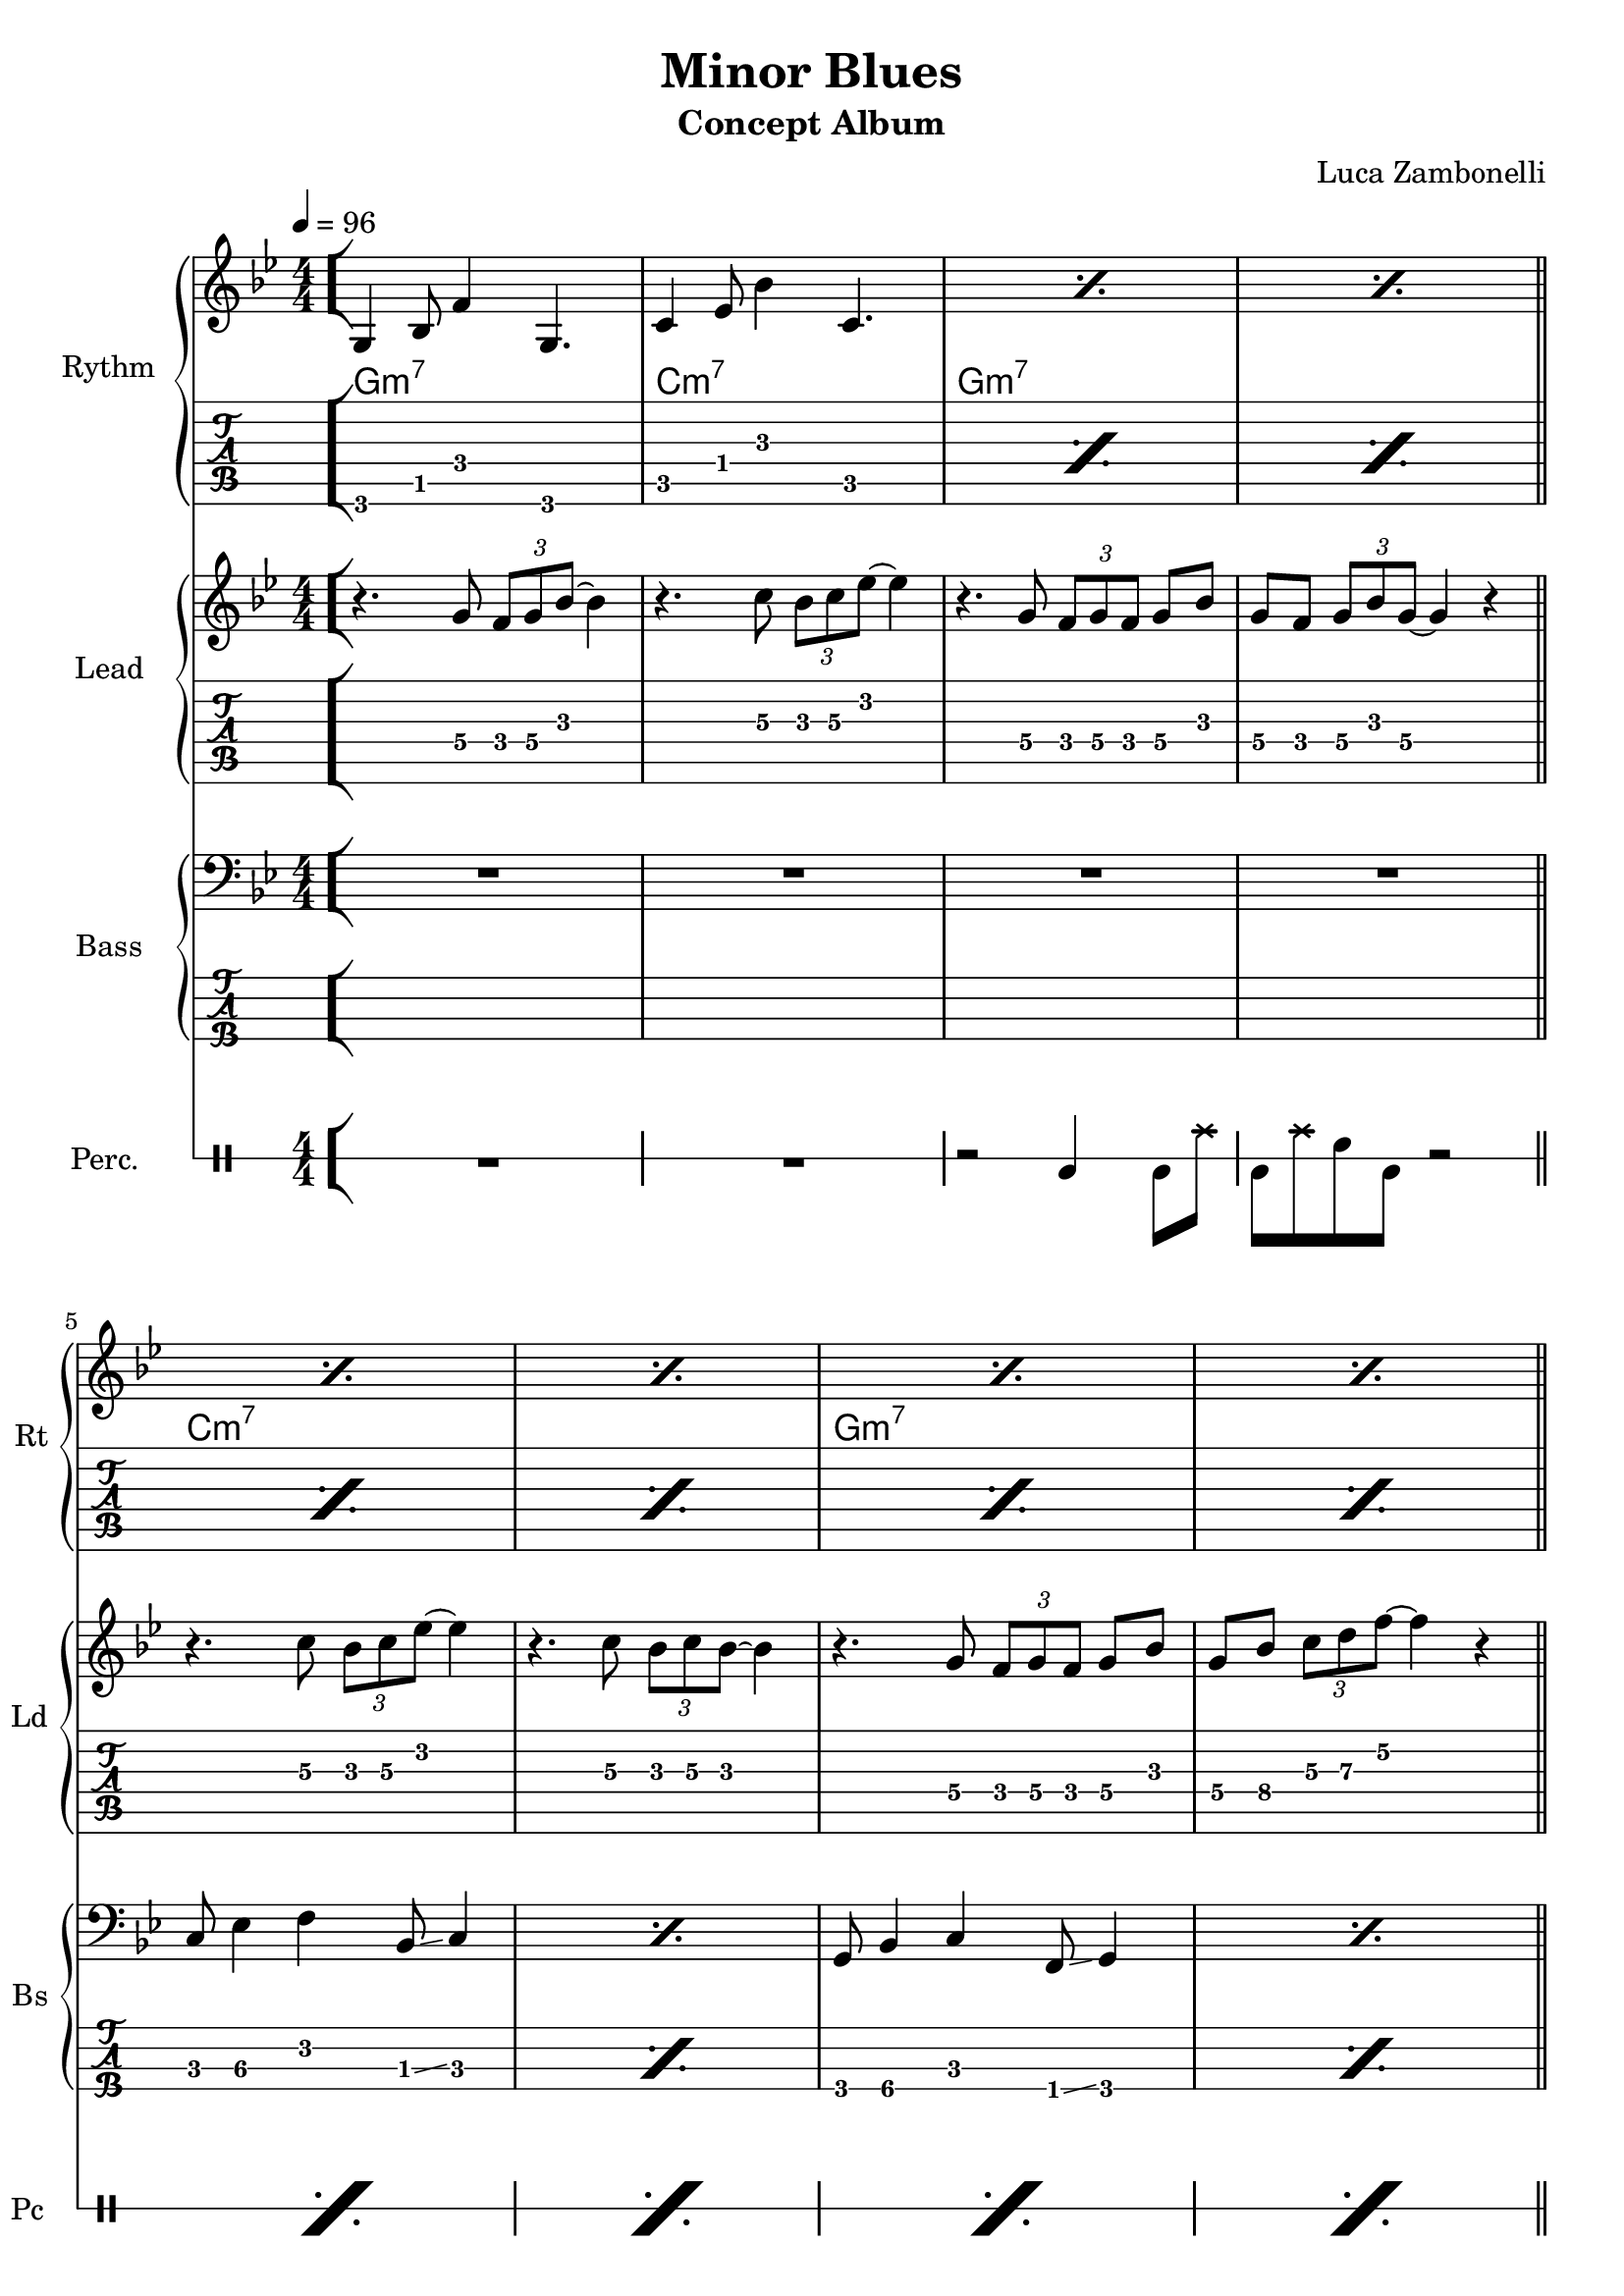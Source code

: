 \version "2.22.1"

song = "Minor Blues"
album = "Concept Album"
author = "Luca Zambonelli"
execute = 96

% bar definition
\defineBarLine "[" #'("|" "[" "")
\defineBarLine "]" #'("]" "" "")

% symbol definition
makePercent = #(
  define-music-function
  (note)
  (ly:music?)
  (make-music 'PercentEvent 'length (ly:music-length note))
)

% percussions definition
drumPitchNames.cal = #'cal
drumPitchNames.cah = #'cah
drumPitchNames.mcs = #'mcs
drumPitchNames.trc = #'trc
drumPitchNames.tro = #'tro
#(define cajon-style
  '(
    (cal  default  #f          -1)
    (cah  default  #f           1)   
    (mcs  cross    #f           0)
    (trc  cross    "halfopen"   2)
    (tro  cross    #f           2)
  )
)
midiDrumPitches.cal = c,
midiDrumPitches.cah = d,
midiDrumPitches.mcs = gis,
midiDrumPitches.trc = gis''
midiDrumPitches.tro = a''


% rythm section
scoreRythm = {
  \bar "[" g4\6 bes8\5 f'4\4 g,4.\6 | c4\5 ees8\4 bes'4\3 c,4.\5 |
  \makePercent s1 | \makePercent s1 \bar"||" \break
  \makePercent s1 | \makePercent s1 |
  \makePercent s1 | \makePercent s1 | \bar"||" \break
  r8 << a4\6 ees'\5 a\4 >> << cis4\4 g\5 cis,\6 >>
    << ees4\6 bes'\5 ees\4 >> <<d8\4~ a\5~ d,\6~ >> |
  << d8\6 a'\5 d\4 >> << c4\4 g\5 c,\6 >>
    << a8\6~ ees'\5~ a\4~ >> << a2\4 ees\5 a,\6 >> |
  r8 << g4\6 d'\5 g\4 >> << bes4\4 f\5 bes,\6 >>
    << d4\6 a'\5 d\4 >> << bes8\4~ f\5~ bes,\6~ >> |
  << bes8\6 f'\5 bes\4 >> << g4\4 d\5 g,\6 >>
    << f8\6~ c'\5~ f\4~ >> << f2\4 c\5 f,\6 >> \bar"]"
  << g1\6 c\5 e\4 \fermata >> \bar "|."
}
chordsRythm = {
  \set chordChanges = ##t
  \chordmode {
    g1:m7 | c:m7 | g:m7 | g:m7 |
    c:m7 | c:m7 | g:m7 | g:m7 |
    a:7.5- | d:m7 | g:m7 | g:m7 |
    c
  }
}
midiRythm = {
  g4\sustainOn\mf \tuplet 3/2 { bes4 f'8~ }
    \tuplet 3/2 { f4 g,8~ } \tuplet 3/2 { g4~ g16 r\sustainOff } |
  c4\sustainOn \tuplet 3/2 { ees4 bes'8~ }
    \tuplet 3/2 { bes4 c,8~ } \tuplet 3/2 { c4~ c16 r\sustainOff } |
  g4\sustainOn \tuplet 3/2 { bes4 f'8~ }
    \tuplet 3/2 { f4 g,8~ } \tuplet 3/2 { g4~ g16 r\sustainOff } |
  g4\sustainOn \tuplet 3/2 { bes4 f'8~ }
    \tuplet 3/2 { f4 g,8~ } \tuplet 3/2 { g4~ g16 r\sustainOff } |
  c4\sustainOn \tuplet 3/2 { ees4 bes'8~ }
    \tuplet 3/2 { bes4 c,8~ } \tuplet 3/2 { c4~ c16 r\sustainOff } |
  c4\sustainOn \tuplet 3/2 { ees4 bes'8~ }
    \tuplet 3/2 { bes4 c,8~ } \tuplet 3/2 { c4~ c16 r\sustainOff } |
  g4\sustainOn \tuplet 3/2 { bes4 f'8~ }
    \tuplet 3/2 { f4 g,8~ } \tuplet 3/2 { g4~ g16 r\sustainOff } |
  g4\sustainOn \tuplet 3/2 { bes4 f'8~ }
    \tuplet 3/2 { f4 g,8~ } \tuplet 3/2 { g4~ g16 r\sustainOff } |
  \tuplet 3/2 { r4 << a8~ ees'~ a~ >> }
    \tuplet 3/2 { << a4 ees a, >> << cis8~ g'~ cis~ >> }
    \tuplet 3/2 { << cis4 g cis, >> << ees8~ bes'~ ees~ >> }
    \tuplet 3/2 { << ees4 bes ees, >> << d8~ a'~ d~ >> } |
  \tuplet 3/2 { << d4 a d, >>  << c8~ g'~ c~ >> }
    \tuplet 3/2 { << c4 g c, >>  << a8~ ees'~ a~ >> }
    << a2 ees a, >> |
  \tuplet 3/2 { r4 << g8~ d'~ g~ >> }
    \tuplet 3/2 { << g4 d g, >> << bes8~ f'~ bes~ >> } 
    \tuplet 3/2 { << bes4 f bes, >> << d8~ a'~ d~ >> }
    \tuplet 3/2 { << d4 a d, >> << bes8~ f'~ bes~ >> } |
  \tuplet 3/2 { << bes4 f bes, >> << g8~ d'~ g~ >> }
    \tuplet 3/2 { << g4 d g, >> << f8~ c'~ f~ >> }
    << f2 c f, >> |
  g4\sustainOn \tuplet 3/2 { bes4 f'8~ }
    \tuplet 3/2 { f4 g,8~ } \tuplet 3/2 { g4~ g16 r\sustainOff } |
  c4\sustainOn \tuplet 3/2 { ees4 bes'8~ }
    \tuplet 3/2 { bes4 c,8~ } \tuplet 3/2 { c4~ c16 r\sustainOff } |
  g4\sustainOn \tuplet 3/2 { bes4 f'8~ }
    \tuplet 3/2 { f4 g,8~ } \tuplet 3/2 { g4~ g16 r\sustainOff } |
  g4\sustainOn \tuplet 3/2 { bes4 f'8~ }
    \tuplet 3/2 { f4 g,8~ } \tuplet 3/2 { g4~ g16 r\sustainOff } |
  c4\sustainOn \tuplet 3/2 { ees4 bes'8~ }
    \tuplet 3/2 { bes4 c,8~ } \tuplet 3/2 { c4~ c16 r\sustainOff } |
  c4\sustainOn \tuplet 3/2 { ees4 bes'8~ }
    \tuplet 3/2 { bes4 c,8~ } \tuplet 3/2 { c4~ c16 r\sustainOff } |
  g4\sustainOn \tuplet 3/2 { bes4 f'8~ }
    \tuplet 3/2 { f4 g,8~ } \tuplet 3/2 { g4~ g16 r\sustainOff } |
  g4\sustainOn \tuplet 3/2 { bes4 f'8~ }
    \tuplet 3/2 { f4 g,8~ } \tuplet 3/2 { g4~ g16 r\sustainOff } |
  \tuplet 3/2 { r4 << a8~ ees'~ a~ >> }
    \tuplet 3/2 { << a4 ees a, >> << cis8~ g'~ cis~ >> }
    \tuplet 3/2 { << cis4 g cis, >> << ees8~ bes'~ ees~ >> }
    \tuplet 3/2 { << ees4 bes ees, >> << d8~ a'~ d~ >> } |
  \tuplet 3/2 { << d4 a d, >>  << c8~ g'~ c~ >> }
    \tuplet 3/2 { << c4 g c, >>  << a8~ ees'~ a~ >> }
    << a2 ees a, >> |
  \tuplet 3/2 { r4 << g8~ d'~ g~ >> }
    \tuplet 3/2 { << g4 d g, >> << bes8~ f'~ bes~ >> } 
    \tuplet 3/2 { << bes4 f bes, >> << d8~ a'~ d~ >> }
    \tuplet 3/2 { << d4 a d, >> << bes8~ f'~ bes~ >> } |
  \tuplet 3/2 { << bes4 f bes, >> << g8~ d'~ g~ >> }
    \tuplet 3/2 { << g4 d g, >> << f8~ c'~ f~ >> }
    << f2 c f, >> |
  << g1 c e >> |
}


% theme section
scoreTheme = {
  r4. g8\4 \tuplet 3/2 { f\4 g\4 bes\3~ } bes4\3 |
  r4. c8\3 \tuplet 3/2 { bes\3 c\3 ees\2~ } ees4\2 |
  r4. g,8\4 \tuplet 3/2 { f\4 g\4 f\4 } g\4 bes\3 |
  g\4 f\4 \tuplet 3/2 { g\4 bes\3 g\4~ } g4\4 r |
  r4. c8\3 \tuplet 3/2 { bes\3 c\3 ees\2~ } ees4\2 |
  r4. c8\3 \tuplet 3/2 { bes\3 c\3 bes\3~ } bes4\3 |
  r4. g8\4 \tuplet 3/2 { f\4 g\4 f\4 } g\4 bes\3 |
  g\4 bes\4 \tuplet 3/2 { c\3 d\3 f\2~ } f4\2 r |
  cis\3 \tuplet 3/2 { a8\4 g\4 a\4~ } a4\4 cis8\3 d\3~ |
  d4\3 \tuplet 3/2 { c8\3 a\4 c\3~ } c4\3 a8\4 g\4~ |
  g4\4 \tuplet 3/2 { f8\4 g\4 bes\3~ } bes4\3 g8\4 f\4~ |
  f1\4 |
  R1 | 
}
midiTheme = {
  R1 | R1 | R1 | R1 |
  R1 | R1 | R1 | R1 |
  R1 | R1 | R1 | R1 |
  r4 \tuplet 3/2 { r4 g8\mf } \tuplet 3/2 { f g bes~ } bes4 |
  r4 \tuplet 3/2 { r4 c8 } \tuplet 3/2 { bes c ees~ } ees4 |
  r4 \tuplet 3/2 { r4 g,8 } \tuplet 3/2 { f g f } \tuplet 3/2 { g4 bes8 } |
  \tuplet 3/2 { g4 f8 } \tuplet 3/2 { g bes g~ } g4 r |
  r4 \tuplet 3/2 { r4 c8 } \tuplet 3/2 { bes c ees~ } ees4 |
  r4 \tuplet 3/2 { r4 c8 } \tuplet 3/2 { bes c bes~ } bes4 |
  r4 \tuplet 3/2 { r4 g8 } \tuplet 3/2 { f g f } \tuplet 3/2 { g4 bes8 } |
  \tuplet 3/2 { g4 bes8 } \tuplet 3/2 { c d f~ } f4 r |
  cis \tuplet 3/2 { a8 g a~ } a4 \tuplet 3/2 { cis d8~ } |
  d4 \tuplet 3/2 { c8 a c~ } c4 \tuplet 3/2 { a g8~ } |
  g4 \tuplet 3/2 { f8 g bes~ } bes4 \tuplet 3/2 { g f8~ } |
  f1 |
  R1 |
}


% bass section
scoreBass = {
  R1 | R1 | R1 | R1 |
  c8\3 ees4\3 f\2 bes,8\3 \glissando c4 | \makePercent s1 |
  g8\4 bes4\4 c\3 f,8\4 \glissando g4\4 | \makePercent s1 |
  a1\3~ | a1\3 | g'1\1~ | g1\1 |
  R1
}
midiBass = {
  R1 | R1 | R1 | R1 |
  \tuplet 3/2 { c4\mf ees8~ } \tuplet 3/2 { ees4 f8~ } \tuplet 3/2 { f4 bes,8 } c4 |
  \tuplet 3/2 { c4 ees8~ } \tuplet 3/2 { ees4 f8~ } \tuplet 3/2 { f4 bes,8 } c4 |
  \tuplet 3/2 { g4 bes8~ } \tuplet 3/2 { bes4 c8~ } \tuplet 3/2 { c4 f,8 } g4 |
  \tuplet 3/2 { g4 bes8~ } \tuplet 3/2 { bes4 c8~ } \tuplet 3/2 { c4 f,8 } g4 |
  a1~ | a1 | g'1~ | g1 |
  \tuplet 3/2 { g,4 bes8~ } \tuplet 3/2 { bes4 c8~ } \tuplet 3/2 { c4 f,8 } g4 |
  \tuplet 3/2 { c4 ees8~ } \tuplet 3/2 { ees4 f8~ } \tuplet 3/2 { f4 bes,8 } c4 |
  \tuplet 3/2 { g4 bes8~ } \tuplet 3/2 { bes4 c8~ } \tuplet 3/2 { c4 f,8 } g4 |
  \tuplet 3/2 { g4 bes8~ } \tuplet 3/2 { bes4 c8~ } \tuplet 3/2 { c4 f,8 } g4 |
  \tuplet 3/2 { c4 ees8~ } \tuplet 3/2 { ees4 f8~ } \tuplet 3/2 { f4 bes,8 } c4 |
  \tuplet 3/2 { c4 ees8~ } \tuplet 3/2 { ees4 f8~ } \tuplet 3/2 { f4 bes,8 } c4 |
  \tuplet 3/2 { g4 bes8~ } \tuplet 3/2 { bes4 c8~ } \tuplet 3/2 { c4 f,8 } g4 |
  \tuplet 3/2 { g4 bes8~ } \tuplet 3/2 { bes4 c8~ } \tuplet 3/2 { c4 f,8 } g4 |
  a1~ | a1 | g'1~ | g1 |
  R1 |
}


% drums section
scoreDrums = {
  \drummode {
    R1 | R1 | r2 cal4 cal8 tro | cal tro cah cal r2 |
    \makePercent s1 | \makePercent s1 | \makePercent s1 | \makePercent s1 |
    \makePercent s1 | \makePercent s1 | \makePercent s1 | \makePercent s1 |
    R1 |
  }
}
midiDrums = {
  \drummode {
    R1 | R1 |
    r2 cal4\ff \tuplet 3/2 { cah\pp trio8\ff } |
    \tuplet 3/2 { cal4\ff tro8 } \tuplet 3/2 { cah4\pp cal8\ff } cal4\ff \tuplet 3/2 { cah\pp trio8\ff } |
    \tuplet 3/2 { cal4\ff tro8 } \tuplet 3/2 { cah4\pp cal8\ff } cal4\ff \tuplet 3/2 { cah\pp trio8\ff } |
    \tuplet 3/2 { cal4\ff tro8 } \tuplet 3/2 { cah4\pp cal8\ff } cal4\ff \tuplet 3/2 { cah\pp trio8\ff } |
    \tuplet 3/2 { cal4\ff tro8 } \tuplet 3/2 { cah4\pp cal8\ff } cal4\ff \tuplet 3/2 { cah\pp trio8\ff } |
    \tuplet 3/2 { cal4\ff tro8 } \tuplet 3/2 { cah4\pp cal8\ff } cal4\ff \tuplet 3/2 { cah\pp trio8\ff } |
    \tuplet 3/2 { cal4\ff tro8 } \tuplet 3/2 { cah4\pp cal8\ff } cal4\ff \tuplet 3/2 { cah\pp trio8\ff } |
    \tuplet 3/2 { cal4\ff tro8 } \tuplet 3/2 { cah4\pp cal8\ff } cal4\ff \tuplet 3/2 { cah\pp trio8\ff } |
    \tuplet 3/2 { cal4\ff tro8 } \tuplet 3/2 { cah4\pp cal8\ff } cal4\ff \tuplet 3/2 { cah\pp trio8\ff } |
    \tuplet 3/2 { cal4\ff tro8 } \tuplet 3/2 { cah4\pp cal8\ff } cal4\ff \tuplet 3/2 { cah\pp trio8\ff } |
    \tuplet 3/2 { cal4\ff tro8 } \tuplet 3/2 { cah4\pp cal8\ff } cal4\ff \tuplet 3/2 { cah\pp trio8\ff } |
    \tuplet 3/2 { cal4\ff tro8 } \tuplet 3/2 { cah4\pp cal8\ff } cal4\ff \tuplet 3/2 { cah\pp trio8\ff } |
    \tuplet 3/2 { cal4\ff tro8 } \tuplet 3/2 { cah4\pp cal8\ff } cal4\ff \tuplet 3/2 { cah\pp trio8\ff } |
    \tuplet 3/2 { cal4\ff tro8 } \tuplet 3/2 { cah4\pp cal8\ff } cal4\ff \tuplet 3/2 { cah\pp trio8\ff } |
    \tuplet 3/2 { cal4\ff tro8 } \tuplet 3/2 { cah4\pp cal8\ff } cal4\ff \tuplet 3/2 { cah\pp trio8\ff } |
    \tuplet 3/2 { cal4\ff tro8 } \tuplet 3/2 { cah4\pp cal8\ff } cal4\ff \tuplet 3/2 { cah\pp trio8\ff } |
    \tuplet 3/2 { cal4\ff tro8 } \tuplet 3/2 { cah4\pp cal8\ff } cal4\ff \tuplet 3/2 { cah\pp trio8\ff } |
    \tuplet 3/2 { cal4\ff tro8 } \tuplet 3/2 { cah4\pp cal8\ff } cal4\ff \tuplet 3/2 { cah\pp trio8\ff } |
    \tuplet 3/2 { cal4\ff tro8 } \tuplet 3/2 { cah4\pp cal8\ff } cal4\ff \tuplet 3/2 { cah\pp trio8\ff } |
    \tuplet 3/2 { cal4\ff tro8 } \tuplet 3/2 { cah4\pp cal8\ff } cal4\ff \tuplet 3/2 { cah\pp trio8\ff } |
    \tuplet 3/2 { cal4\ff tro8 } \tuplet 3/2 { cah4\pp cal8\ff } cal4\ff \tuplet 3/2 { cah\pp trio8\ff } |
    \tuplet 3/2 { cal4\ff tro8 } \tuplet 3/2 { cah4\pp cal8\ff } cal4\ff \tuplet 3/2 { cah\pp trio8\ff } |
    R1 |
  }
}


% writing down
\book {
  \header{
    title = #song
    subtitle = #album
    composer = #author
    tagline = ##f
  }

  % body
  \bookpart {
    \score {
      <<
        \new GrandStaff <<
          \set GrandStaff.instrumentName = #"Rythm "
          \set GrandStaff.shortInstrumentName = #"Rt "
          \new Staff {
            <<
              \relative c' {
                \override StringNumber.stencil = ##f
                \clef treble
                \key bes \major
                \numericTimeSignature
                \time 4/4
                \tempo 4 = #execute
                \scoreRythm
              }
              \new ChordNames {
                \chordsRythm
              }
            >>
          }
          \new TabStaff {
            \set Staff.stringTunings = \stringTuning <e, a, d g c' f'>
            \relative c {
              \scoreRythm
            }
          }
        >>
        \new GrandStaff <<
          \set GrandStaff.instrumentName = #"Lead "
          \set GrandStaff.shortInstrumentName = #"Ld "
          \new Staff {
            \relative c'' {
              \override StringNumber.stencil = ##f
              \clef treble
              \key bes \major
              \numericTimeSignature
              \scoreTheme
            }
          }
          \new TabStaff {
            \set Staff.stringTunings = \stringTuning <e, a, d g c' f'>
            \relative c' {
              \scoreTheme
            }
          }
        >>
        \new GrandStaff <<
          \set GrandStaff.instrumentName = #"Bass "
          \set GrandStaff.shortInstrumentName = #"Bs "
          \new Staff {
            \relative c {
              \override StringNumber.stencil = ##f
              \clef bass
              \key bes \major
              \numericTimeSignature
              \scoreBass
            }
          }
          \new TabStaff {
            \set Staff.stringTunings = #bass-tuning
            \relative c, {
              \scoreBass
            }
          }
        >>
        \new DrumStaff \with {
          instrumentName = #"Perc. "
          shortInstrumentName = #"Pc "
          \override StaffSymbol.line-count = #1
          \override StaffSymbol.staff-space = #2
          \override Stem.length = #4
          \override VerticalAxisGroup.minimum-Y-extent = #'(3.0 . 4.0)
          drumStyleTable = #(alist->hash-table cajon-style)
        } {
          \numericTimeSignature
          \scoreDrums
        }
      >>
      \layout { }
    }
  }

  % midi
  \score {
    <<
      \new Staff {
        \set Staff.midiInstrument = "electric guitar (clean)"
        \set Staff.midiMinimumVolume = #0.4
        \set Staff.midiMaximumVolume = #0.4
        \relative c {
          \time 4/4
          \tempo 4 = #execute
          \midiRythm
        }
      }
      \new Staff {
        \set Staff.midiInstrument = "overdriven guitar"
        \set Staff.midiMinimumVolume = #0.4
        \set Staff.midiMaximumVolume = #0.4
        \relative c' {
          \midiTheme
        }
      }
      \new Staff {
        \set Staff.midiInstrument = "electric bass (finger)"
        \set Staff.midiMinimumVolume = #0.8
        \set Staff.midiMaximumVolume = #0.8
        \relative c, {
          \midiBass
        }
      }
      \new DrumStaff {
        \set Staff.midiMinimumVolume = #0.2
        \set Staff.midiMaximumVolume = #1.0
        \set Staff.drumPitchTable = #(alist->hash-table midiDrumPitches)
        \midiDrums
      }
    >>
    \midi { }
  }
}
